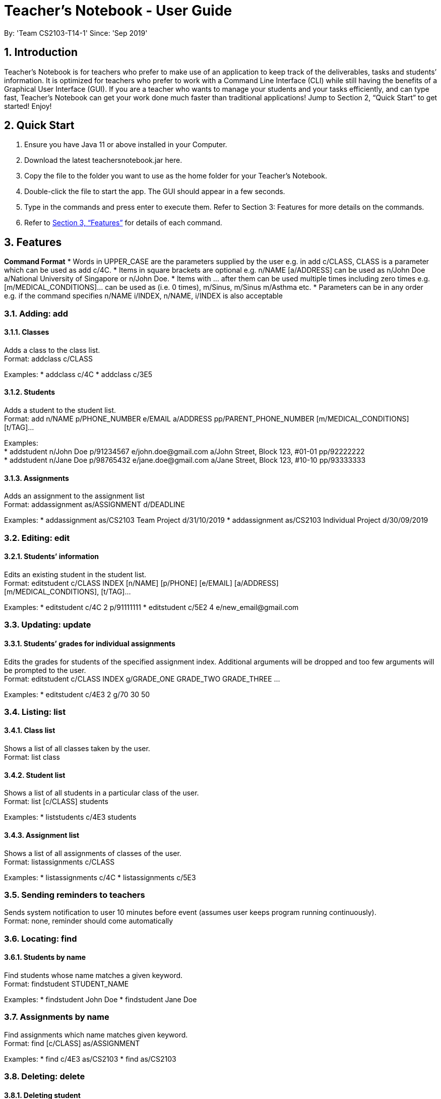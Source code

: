 
= Teacher’s Notebook - User Guide
:site-section: UserGuide
:toc:
:toc-title:
:toc-placement: preamble
:sectnums:
:imagesDir: images
:stylesDir: stylesheets
:xrefstyle: full
:experimental:
ifdef::env-github[]
:tip-caption: :bulb:
:note-caption: :information_source:
endif::[]
:repoURL: https://github.com/AY1920S1-CS2103-T14-1/main
By: 'Team CS2103-T14-1'     Since: 'Sep 2019'

== Introduction

Teacher’s Notebook is for teachers who prefer to make use of an application to keep track of the deliverables, tasks and students’ information. It is optimized for teachers who prefer to work with a Command Line Interface (CLI) while still having the benefits of a Graphical User Interface (GUI). If you are a teacher who wants to manage your students and your tasks efficiently, and can type fast, Teacher’s Notebook can get your work done much faster than traditional applications! Jump to Section 2, “Quick Start” to get started! Enjoy!

== Quick Start

.  Ensure you have Java 11 or above installed in your Computer.
.  Download the latest teachersnotebook.jar here.
.  Copy the file to the folder you want to use as the home folder for your Teacher’s Notebook.
.  Double-click the file to start the app. The GUI should appear in a few seconds.
.  Type in the commands and press enter to execute them. Refer to Section 3: Features for more details on the commands.

.  Refer to <<Features>> for details of each command.

[[Features]]
== Features

====
*Command Format*
* Words in UPPER_CASE are the parameters supplied by the user e.g. in add c/CLASS, CLASS is a parameter which can be used as add c/4C.
* Items in square brackets are optional e.g. n/NAME [a/ADDRESS] can be used as n/John Doe a/National University of Singapore or n/John Doe.
* Items with … after them can be used multiple times including zero times e.g. [m/MEDICAL_CONDITIONS]... can be used as   (i.e. 0 times), m/Sinus, m/Sinus m/Asthma etc.
* Parameters can be in any order e.g. if the command specifies n/NAME i/INDEX, n/NAME, i/INDEX is also acceptable
====

// tag::add[]
=== Adding: add

==== Classes

Adds a class to the class list. +
Format: addclass c/CLASS

Examples:
* addclass c/4C
* addclass c/3E5

==== Students

Adds a student to the student list. +
Format: add n/NAME p/PHONE_NUMBER e/EMAIL a/ADDRESS pp/PARENT_PHONE_NUMBER [m/MEDICAL_CONDITIONS] [t/TAG]...

Examples: +
* addstudent n/John Doe p/91234567 e/john.doe@gmail.com a/John Street, Block 123, #01-01 pp/92222222 +
* addstudent n/Jane Doe p/98765432 e/jane.doe@gmail.com a/Jane Street, Block 123, #10-10 pp/93333333

==== Assignments

Adds an assignment to the assignment list +
Format: addassignment as/ASSIGNMENT d/DEADLINE

Examples:
* addassignment as/CS2103 Team Project d/31/10/2019
* addassignment as/CS2103 Individual Project d/30/09/2019

// end::add[]

// tag::edit[]
=== Editing: edit

==== Students’ information

Edits an existing student in the student list. +
Format: editstudent c/CLASS INDEX [n/NAME] [p/PHONE] [e/EMAIL] [a/ADDRESS] +
[m/MEDICAL_CONDITIONS], [t/TAG]...

Examples:
* editstudent c/4C 2 p/91111111
* editstudent c/5E2 4 e/new_email@gmail.com

// end::edit[]

// tag::update[]
=== Updating: update

==== Students’ grades for individual assignments

Edits the grades for students of the specified assignment index. Additional arguments will be dropped and too few
arguments will be prompted to the user. +
Format: editstudent c/CLASS INDEX g/GRADE_ONE GRADE_TWO GRADE_THREE ...

Examples:
* editstudent c/4E3 2 g/70 30 50

//end::update[]

//tag::list[]
=== Listing: list

==== Class list

Shows a list of all classes taken by the user. +
Format: list class

==== Student list

Shows a list of all students in a particular class of the user. +
Format: list [c/CLASS] students

Examples:
* liststudents c/4E3 students

==== Assignment list

Shows a list of all assignments of classes of the user. +
Format: listassignments c/CLASS

Examples:
* listassignments c/4C
* listassignments c/5E3
//end::list[]

//tag::reminder[]
=== Sending reminders to teachers

Sends system notification to user 10 minutes before event (assumes user keeps program running continuously). +
Format: none, reminder should come automatically

//end::reminder[]

//tag::find[]
=== Locating: find

==== Students by name

Find students whose name matches a given keyword. +
Format: findstudent STUDENT_NAME

Examples:
* findstudent John Doe
* findstudent Jane Doe

=== Assignments by name

Find assignments which name matches given keyword. +
Format: find [c/CLASS] as/ASSIGNMENT

Examples:
* find c/4E3 as/CS2103
* find as/CS2103

//end::find[]

//tag::delete[]
=== Deleting: delete

==== Deleting student
Deletes the student in the index from the specified class list.
Format: delete c/CLASS s/INDEX

Examples:
* deletestudent c/4E3 3

==== Deleting assignment
Deletes the assignment in the index from the specified class list.
Format: deleteassignment c/CLASS INDEX

Examples:
* delete c/4E 3

//end::delete[]

//tag::undo[]
=== Undo: undo

Restores application to the state before previous command was executed.
Format: undo

//end::undo[]

//tag::redo[]
=== Redo: redo

Restores application to the state before previous undo command was executed.
Format: redo

//end::redo[]

//tag::history[]
=== History

Generates user’s last typed command. +
Format: up arrow key brings up last typed command into user input box.

//end::history[]

//tag::generate[]
=== Generate file: generate

Generate test score of class for every test into csv file. This will be in a more readable format for users to see. +
Format: generate CLASS_NAME

Examples:
* generate 4C
* generate 5E3

//end::generate[]

//tag::save[]
=== Saving data

The programme automatically saves the data in a txt file whenever a command is issued. +
Format: none, saving data will be done automatically

//end::save[]

//tag::exit[]
=== Exiting the programme: exit

Exits the program. +
Format: exit

//end::exit[]

== FAQ

Coming up soon!

== Command Summary
* Add: addstudent n/NAME p/PHONE_NUMBER e/EMAIL a/ADDRESS pp/PARENT_PHONE_NUMBER [m/MEDICAL_CONDITIONS] [t/TAG] … +
e.g. addstudent n/John Doe p/91234567 e/john_doe@gmail.com pp/98765432
* Edit: editstudent c/CLASS INDEX [n/NAME] [p/PHONE] [e/EMAIL] [a/ADDRESS] +
[m/MEDICAL_CONDITIONS], [t/TAG] +
e.g. editstudent c/4C 2 p/91111111
* Update: grades c/CLASS INDEX g/GRADE_ONE GRADE_TWO GRADE_THREE... +
e.g. grades c/4E3 3 g/70 60 50
* List: liststudents c/CLASS OR listassignments c/CLASS +
e.g. liststudents c/4C +
e.g. listassignments c/4E3
* Find: findstudent STUDENT_NAME +
e.g. findstudent John Doe
* Delete: deletestudent c/CLASS INDEX OR deletestudent c/CLASS INDEX +
e.g. deletestudent c/4C 5 +
e.g. deleteassignment c/4E3 2
* Undo: undo
* Redo: redo
* Generate: generate CLASSNAME +
e.g. generate 4C
* Exit: exit

